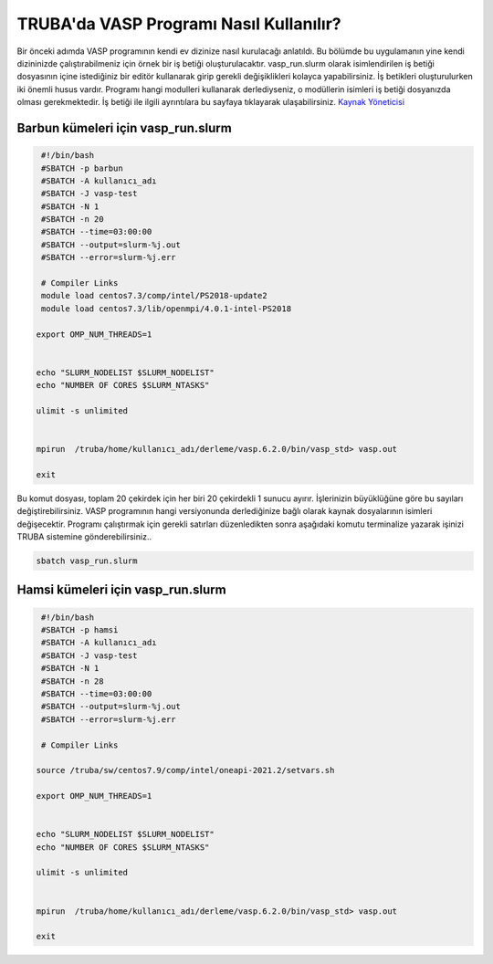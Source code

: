 ==========================================
TRUBA'da VASP Programı Nasıl Kullanılır?
==========================================

Bir önceki adımda VASP programının kendi ev dizinize nasıl kurulacağı anlatıldı. Bu bölümde bu uygulamanın yine kendi dizininizde çalıştırabilmeniz için örnek bir iş betiği oluşturulacaktır.
vasp_run.slurm olarak isimlendirilen iş betiği dosyasının içine istediğiniz bir editör kullanarak girip gerekli değişiklikleri kolayca yapabilirsiniz. İş betikleri oluşturulurken iki önemli husus vardır. 
Programı hangi modulleri kullanarak derlediyseniz, o modüllerin isimleri iş betiği dosyanızda olması gerekmektedir. 
İş betiği ile ilgili ayrıntılara bu sayfaya tıklayarak ulaşabilirsiniz. `Kaynak Yöneticisi <https://docs.truba.gov.tr/TRUBA/kullanici-el-kitabi/kaynakyoneticisi-isdongusu/index.html>`_ 

------------------------------------
Barbun kümeleri için vasp_run.slurm 
------------------------------------

.. code-block:: bash

  #!/bin/bash
  #SBATCH -p barbun 
  #SBATCH -A kullanıcı_adı
  #SBATCH -J vasp-test
  #SBATCH -N 1
  #SBATCH -n 20
  #SBATCH --time=03:00:00
  #SBATCH --output=slurm-%j.out
  #SBATCH --error=slurm-%j.err

  # Compiler Links
  module load centos7.3/comp/intel/PS2018-update2
  module load centos7.3/lib/openmpi/4.0.1-intel-PS2018

 export OMP_NUM_THREADS=1


 echo "SLURM_NODELIST $SLURM_NODELIST"
 echo "NUMBER OF CORES $SLURM_NTASKS"

 ulimit -s unlimited


 mpirun  /truba/home/kullanıcı_adı/derleme/vasp.6.2.0/bin/vasp_std> vasp.out
  
 exit


Bu komut dosyası, toplam 20 çekirdek için her biri 20 çekirdekli 1 sunucu ayırır. İşlerinizin büyüklüğüne göre bu sayıları değiştirebilirsiniz. VASP programının hangi versiyonunda derlediğinize bağlı olarak kaynak dosyalarının isimleri değişecektir. Programı çalıştırmak için gerekli satırları düzenledikten sonra aşağıdaki komutu terminalize yazarak işinizi TRUBA sistemine gönderebilirsiniz..

.. code-block:: bash
  
   sbatch vasp_run.slurm


------------------------------------
Hamsi kümeleri için vasp_run.slurm 
------------------------------------
.. code-block:: bash

  #!/bin/bash
  #SBATCH -p hamsi 
  #SBATCH -A kullanıcı_adı
  #SBATCH -J vasp-test
  #SBATCH -N 1
  #SBATCH -n 28
  #SBATCH --time=03:00:00
  #SBATCH --output=slurm-%j.out
  #SBATCH --error=slurm-%j.err

  # Compiler Links

 source /truba/sw/centos7.9/comp/intel/oneapi-2021.2/setvars.sh

 export OMP_NUM_THREADS=1


 echo "SLURM_NODELIST $SLURM_NODELIST"
 echo "NUMBER OF CORES $SLURM_NTASKS"

 ulimit -s unlimited


 mpirun  /truba/home/kullanıcı_adı/derleme/vasp.6.2.0/bin/vasp_std> vasp.out
  
 exit

